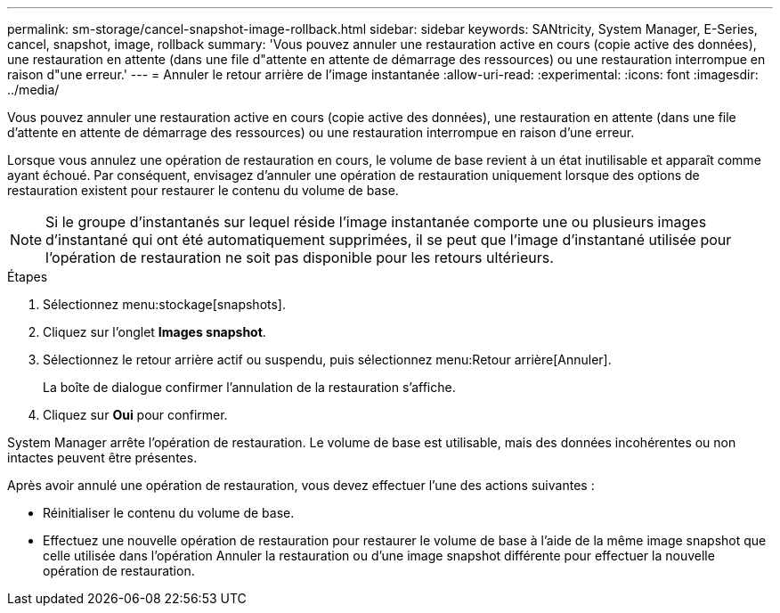 ---
permalink: sm-storage/cancel-snapshot-image-rollback.html 
sidebar: sidebar 
keywords: SANtricity, System Manager, E-Series, cancel, snapshot, image, rollback 
summary: 'Vous pouvez annuler une restauration active en cours (copie active des données), une restauration en attente (dans une file d"attente en attente de démarrage des ressources) ou une restauration interrompue en raison d"une erreur.' 
---
= Annuler le retour arrière de l'image instantanée
:allow-uri-read: 
:experimental: 
:icons: font
:imagesdir: ../media/


[role="lead"]
Vous pouvez annuler une restauration active en cours (copie active des données), une restauration en attente (dans une file d'attente en attente de démarrage des ressources) ou une restauration interrompue en raison d'une erreur.

Lorsque vous annulez une opération de restauration en cours, le volume de base revient à un état inutilisable et apparaît comme ayant échoué. Par conséquent, envisagez d'annuler une opération de restauration uniquement lorsque des options de restauration existent pour restaurer le contenu du volume de base.

[NOTE]
====
Si le groupe d'instantanés sur lequel réside l'image instantanée comporte une ou plusieurs images d'instantané qui ont été automatiquement supprimées, il se peut que l'image d'instantané utilisée pour l'opération de restauration ne soit pas disponible pour les retours ultérieurs.

====
.Étapes
. Sélectionnez menu:stockage[snapshots].
. Cliquez sur l'onglet *Images snapshot*.
. Sélectionnez le retour arrière actif ou suspendu, puis sélectionnez menu:Retour arrière[Annuler].
+
La boîte de dialogue confirmer l'annulation de la restauration s'affiche.

. Cliquez sur *Oui* pour confirmer.


System Manager arrête l'opération de restauration. Le volume de base est utilisable, mais des données incohérentes ou non intactes peuvent être présentes.

Après avoir annulé une opération de restauration, vous devez effectuer l'une des actions suivantes :

* Réinitialiser le contenu du volume de base.
* Effectuez une nouvelle opération de restauration pour restaurer le volume de base à l'aide de la même image snapshot que celle utilisée dans l'opération Annuler la restauration ou d'une image snapshot différente pour effectuer la nouvelle opération de restauration.

